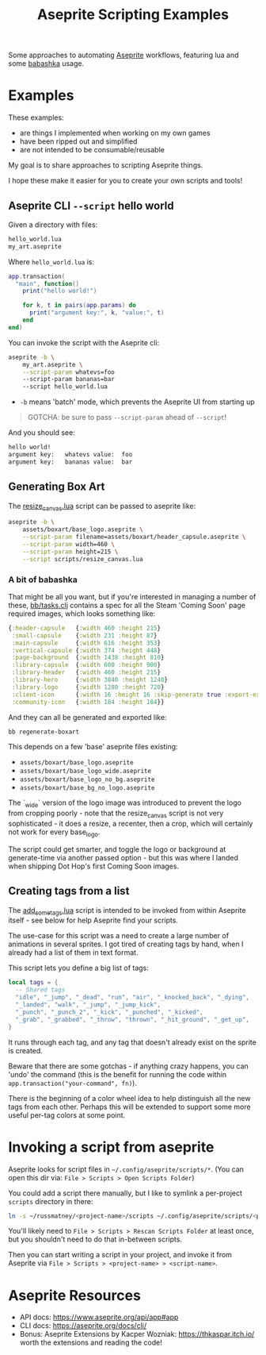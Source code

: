 #+title: Aseprite Scripting Examples

Some approaches to automating [[https://www.aseprite.org/][Aseprite]] workflows, featuring lua and some
[[https://github.com/babashka/babashka][babashka]] usage.

* Examples
These examples:

- are things I implemented when working on my own games
- have been ripped out and simplified
- are not intended to be consumable/reusable

My goal is to share approaches to scripting Aseprite things.

I hope these make it easier for you to create your own scripts and tools!

** Aseprite CLI ~--script~ hello world

Given a directory with files:

#+begin_src sh
hello_world.lua
my_art.aseprite
#+end_src

Where ~hello_world.lua~ is:

#+begin_src lua
app.transaction(
  "main", function()
    print("hello world!")

    for k, t in pairs(app.params) do
      print("argument key:", k, "value:", t)
    end
end)
#+end_src

You can invoke the script with the Aseprite cli:

#+begin_src sh
aseprite -b \
    my_art.aseprite \
    --script-param whatevs=foo
    --script-param bananas=bar
    --script hello_world.lua
#+end_src

- ~-b~ means 'batch' mode, which prevents the Aseprite UI from starting up

#+begin_quote
GOTCHA: be sure to pass ~--script-param~ ahead of ~--script~!
#+end_quote

And you should see:

#+begin_src sh
hello world!
argument key:   whatevs value:  foo
argument key:   bananas value:  bar
#+end_src

** Generating Box Art
The [[file:scripts/resize_canvas.lua][resize_canvas.lua]] script can be passed to aseprite like:

#+begin_src sh
aseprite -b \
    assets/boxart/base_logo.aseprite \
    --script-param filename=assets/boxart/header_capsule.aseprite \
    --script-param width=460 \
    --script-param height=215 \
    --script scripts/resize_canvas.lua
#+end_src

*** A bit of babashka
That might be all you want, but if you're interested in managing a number of
these, [[file:bb/tasks.clj][bb/tasks.clj]] contains a spec for all the Steam 'Coming Soon' page
required images, which looks something like:

#+begin_src clojure
{:header-capsule   {:width 460 :height 215}
 :small-capsule    {:width 231 :height 87}
 :main-capsule     {:width 616 :height 353}
 :vertical-capsule {:width 374 :height 448}
 :page-background  {:width 1438 :height 810}
 :library-capsule  {:width 600 :height 900}
 :library-header   {:width 460 :height 215}
 :library-hero     {:width 3840 :height 1240}
 :library-logo     {:width 1280 :height 720}
 :client-icon      {:width 16 :height 16 :skip-generate true :export-ext ".jpg"}
 :community-icon   {:width 184 :height 184}}
#+end_src

And they can all be generated and exported like:

#+begin_src sh
bb regenerate-boxart
#+end_src

This depends on a few 'base' aseprite files existing:

- ~assets/boxart/base_logo.aseprite~
- ~assets/boxart/base_logo_wide.aseprite~
- ~assets/boxart/base_logo_no_bg.aseprite~
- ~assets/boxart/base_bg_no_logo.aseprite~

The `_wide` version of the logo image was introduced to prevent the logo from
cropping poorly - note that the resize_canvas script is not very sophisticated -
it does a resize, a recenter, then a crop, which will certainly not work for
every base_logo.

The script could get smarter, and toggle the logo or background at generate-time
via another passed option - but this was where I landed when shipping Dot Hop's
first Coming Soon images.

** Creating tags from a list
The [[file:scripts/add_some_tags.lua][add_some_tags.lua]] script is intended to be invoked from within Aseprite
itself - see below for help Aseprite find your scripts.

The use-case for this script was a need to create a large number of animations
in several sprites. I got tired of creating tags by hand, when I already had a
list of them in text format.

This script lets you define a big list of tags:

#+begin_src lua
local tags = {
  -- Shared tags
  "idle", "_jump", "_dead", "run", "air", "_knocked_back", "_dying",
  "_landed", "walk", "_jump", "_jump_kick",
  "_punch", "_punch_2", "_kick", "_punched", "_kicked",
  "_grab", "_grabbed", "_throw", "thrown", "_hit_ground", "_get_up",
}
#+end_src

It runs through each tag, and any tag that doesn't already exist on the sprite
is created.

Beware that there are some gotchas - if anything crazy happens, you can 'undo'
the command (this is the benefit for running the code within
~app.transaction("your-command", fn)~).

There is the beginning of a color wheel idea to help distinguish all the new
tags from each other. Perhaps this will be extended to support some more useful
per-tag colors at some point.

* Invoking a script from aseprite
Aseprite looks for script files in ~~/.config/aseprite/scripts/*~. (You can open
this dir via: ~File > Scripts > Open Scripts Folder~)

You could add a script there manually, but I like to symlink a per-project
~scripts~ directory in there:

#+begin_src sh
ln -s ~/russmatney/<project-name>/scripts ~/.config/aseprite/scripts/<project-name>
#+end_src

You'll likely need to ~File > Scripts > Rescan Scripts Folder~ at least once,
but you shouldn't need to do that in-between scripts.

Then you can start writing a script in your project, and invoke it from Aseprite
via ~File > Scripts > <project-name> > <script-name>~.
* Aseprite Resources
- API docs: https://www.aseprite.org/api/app#app
- CLI docs: https://aseprite.org/docs/cli/
- Bonus: Aseprite Extensions by Kacper Wozniak: https://thkaspar.itch.io/
  worth the extensions and reading the code!
